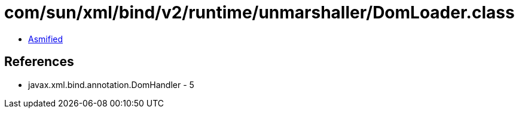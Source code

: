 = com/sun/xml/bind/v2/runtime/unmarshaller/DomLoader.class

 - link:DomLoader-asmified.java[Asmified]

== References

 - javax.xml.bind.annotation.DomHandler - 5
